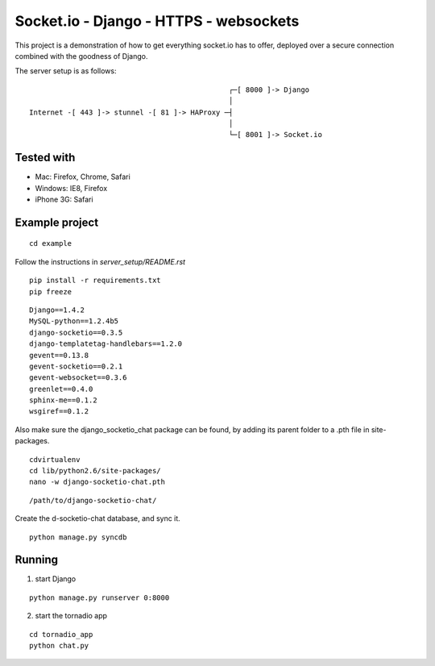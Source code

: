 Socket.io - Django - HTTPS - websockets
=======================================

This project is a demonstration of how to get everything socket.io has to offer, deployed over a secure connection combined with
the goodness of Django.

The server setup is as follows:

::

                                                   ┌─[ 8000 ]-> Django
                                                   │
    Internet -[ 443 ]-> stunnel -[ 81 ]-> HAProxy ─┤
                                                   │
                                                   └─[ 8001 ]-> Socket.io


Tested with
-----------

- Mac: Firefox, Chrome, Safari
- Windows: IE8, Firefox
- iPhone 3G: Safari


Example project
---------------

::

    cd example

Follow the instructions in `server_setup/README.rst`

::

    pip install -r requirements.txt
    pip freeze

::

    Django==1.4.2
    MySQL-python==1.2.4b5
    django-socketio==0.3.5
    django-templatetag-handlebars==1.2.0
    gevent==0.13.8
    gevent-socketio==0.2.1
    gevent-websocket==0.3.6
    greenlet==0.4.0
    sphinx-me==0.1.2
    wsgiref==0.1.2


Also make sure the django_socketio_chat package can be found, by adding its parent folder to a .pth file in site-packages.

::

    cdvirtualenv
    cd lib/python2.6/site-packages/
    nano -w django-socketio-chat.pth

::

    /path/to/django-socketio-chat/


Create the d-socketio-chat database, and sync it.

::

    python manage.py syncdb


Running
-------

1. start Django

::

    python manage.py runserver 0:8000


2. start the tornadio app

::

    cd tornadio_app
    python chat.py
